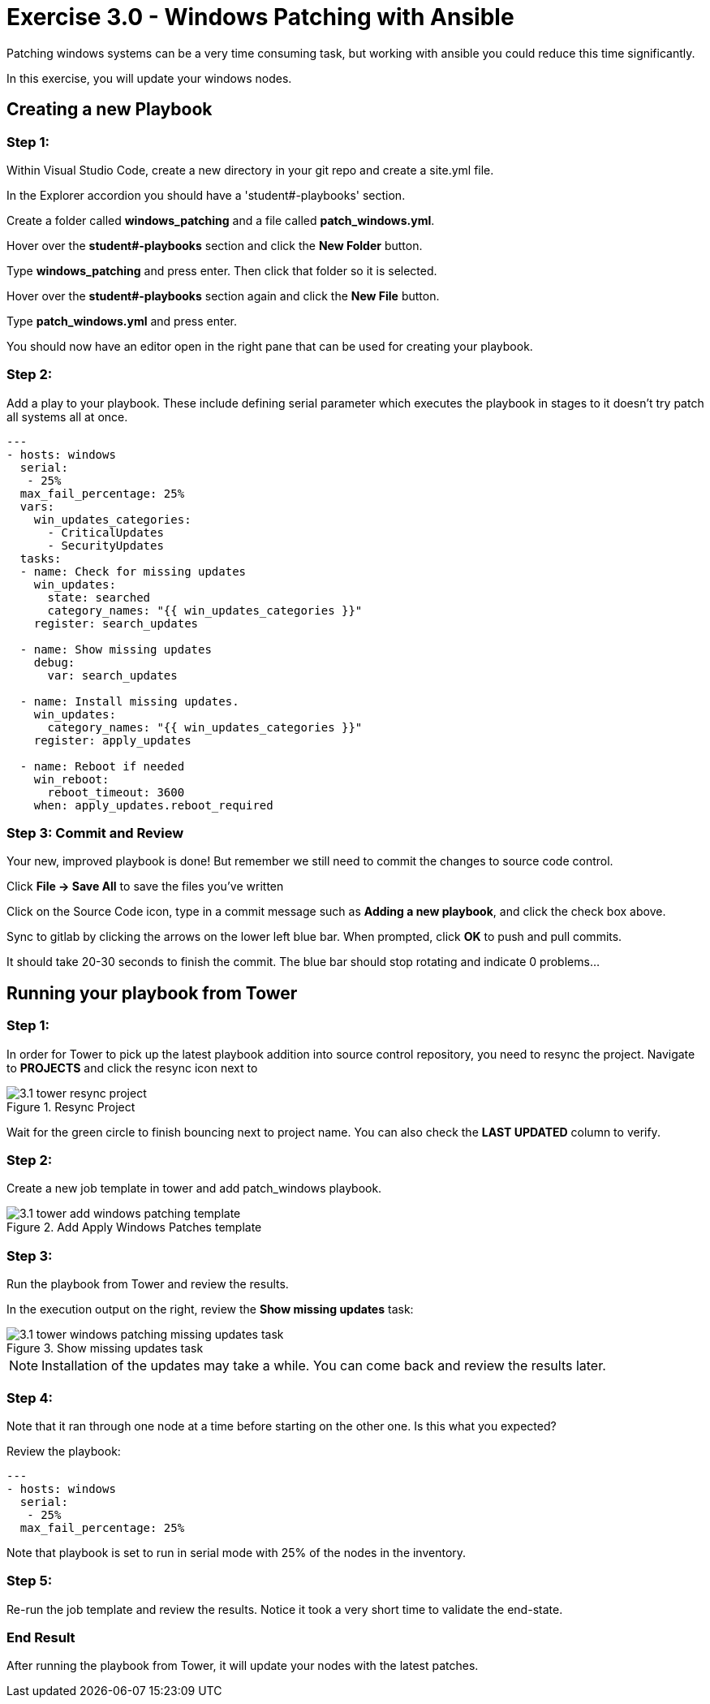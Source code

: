 
:icons: font
:imagesdir: images



= Exercise 3.0 - Windows Patching with Ansible

Patching windows systems can be a very time consuming task, but working with ansible you could reduce this time significantly.

In this exercise, you will update your windows nodes.

== Creating a new Playbook

=== Step 1:

Within Visual Studio Code, create a new directory in your git repo and create a site.yml file.

In the Explorer accordion you should have a 'student#-playbooks' section.

Create a folder called *windows_patching* and a file called *patch_windows.yml*.

Hover over the *student#-playbooks* section and click the *New Folder* button.

Type *windows_patching* and press enter.  Then click that folder so it is selected.

Hover over the *student#-playbooks* section again and click the *New File* button.

Type *patch_windows.yml* and press enter.

You should now have an editor open in the right pane that can be used for creating your playbook.


=== Step 2:

Add a play to your playbook.  These include defining serial parameter which executes the playbook in stages to it doesn't try patch all systems all at once.

[source,bash]
----
---
- hosts: windows
  serial:
   - 25%
  max_fail_percentage: 25%
  vars:
    win_updates_categories:
      - CriticalUpdates
      - SecurityUpdates
  tasks:
  - name: Check for missing updates
    win_updates:
      state: searched
      category_names: "{{ win_updates_categories }}"
    register: search_updates

  - name: Show missing updates
    debug:
      var: search_updates

  - name: Install missing updates.
    win_updates:
      category_names: "{{ win_updates_categories }}"
    register: apply_updates

  - name: Reboot if needed
    win_reboot:
      reboot_timeout: 3600
    when: apply_updates.reboot_required
----

=== Step 3: Commit and Review

Your new, improved playbook is done! But remember we still need to commit the changes to source code control.

Click *File -> Save All* to save the files you've written

Click on the Source Code icon, type in a commit message such as *Adding a new playbook*, and click the check box above.


Sync to gitlab by clicking the arrows on the lower left blue bar.  When prompted, click *OK* to push and pull commits.

It should take 20-30 seconds to finish the commit.  The blue bar should stop rotating and indicate 0 problems...

== Running your playbook from Tower

=== Step 1:

In order for Tower to pick up the latest playbook addition into source control repository, you need to resync the project. Navigate to *PROJECTS* and click the resync icon next to

image::3.1-tower-resync_project.png[title="Resync Project"]

Wait for the green circle to finish bouncing next to project name. You can also check the *LAST UPDATED* column to verify.

=== Step 2:

Create a new job template in tower and add patch_windows playbook.

image::3.1-tower-add_windows_patching_template.png[title="Add Apply Windows Patches template"]

=== Step 3:

Run the playbook from Tower and review the results.

In the execution output on the right, review the *Show missing updates* task:

image::3.1-tower-windows_patching_missing_updates_task.png[title="Show missing updates task"]

[NOTE]
Installation of the updates may take a while. You can come back and review the results later.

=== Step 4:

Note that it ran through one node at a time before starting on the other one. Is this what you expected?

Review the playbook:

[source,bash]
----
---
- hosts: windows
  serial:
   - 25%
  max_fail_percentage: 25%
----

Note that playbook is set to run in serial mode with 25% of the nodes in the inventory.


=== Step 5:

Re-run the job template and review the results. Notice it took a very short time to validate the end-state.


=== End Result

After running the playbook from Tower, it will update your nodes with the latest patches.



